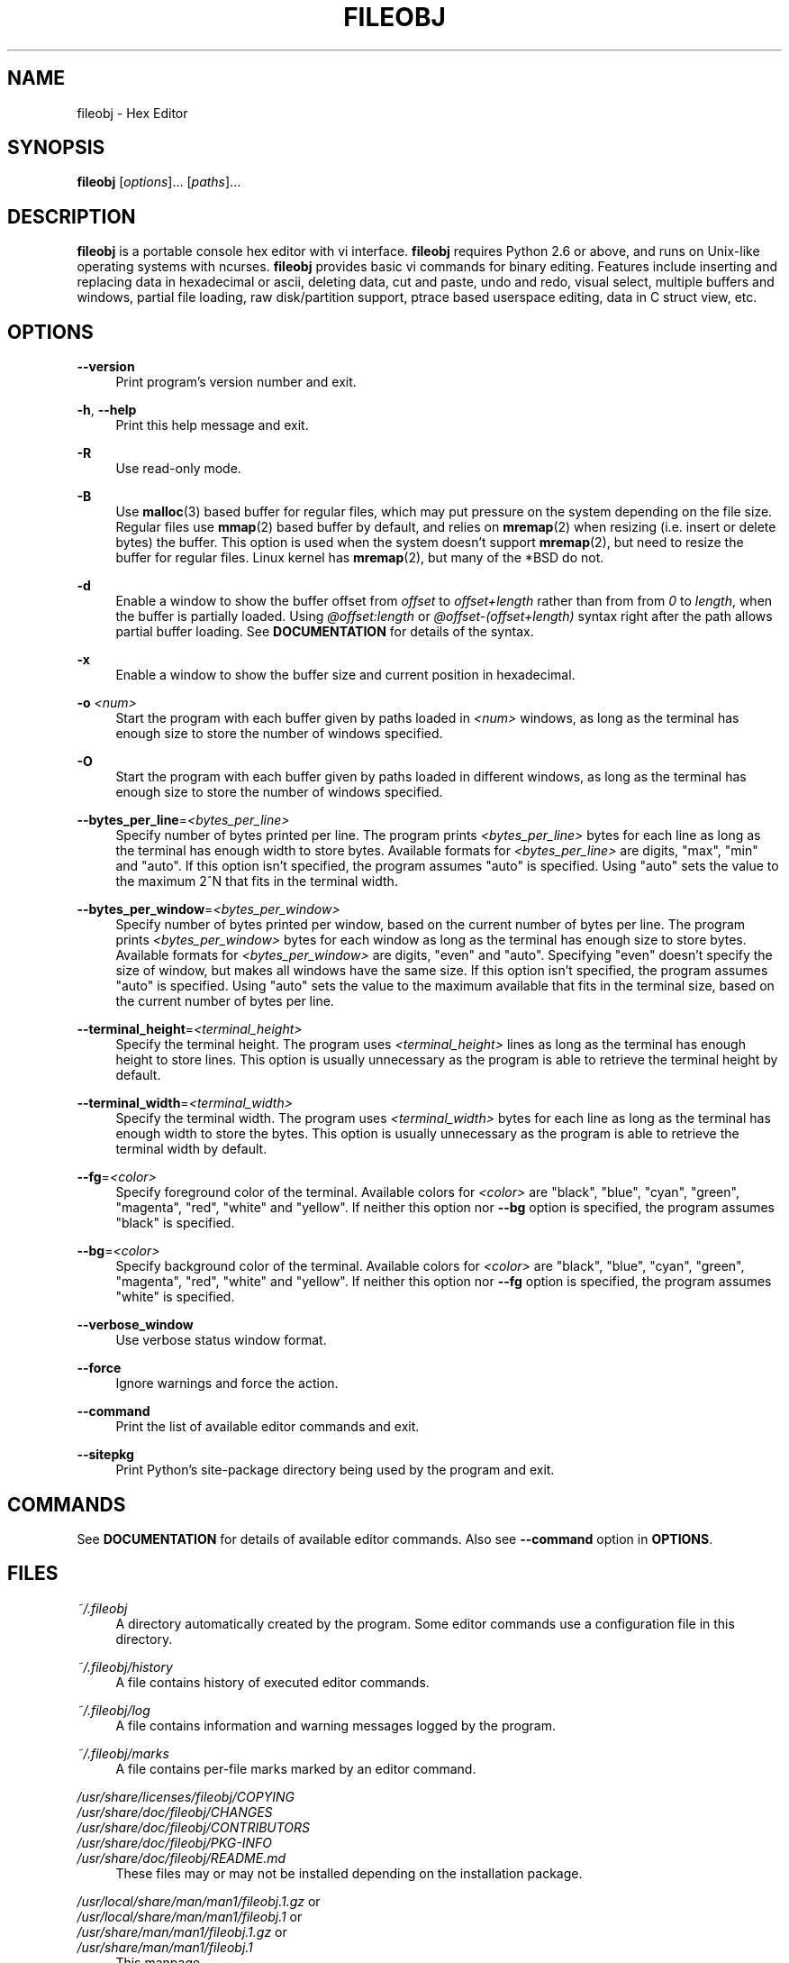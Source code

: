 .TH FILEOBJ 1 "November 3, 2017" "FILEOBJ 0.7.55"
.nh
.ad l
.SH NAME
fileobj \- Hex Editor
.SH SYNOPSIS
\fBfileobj\fP [\fIoptions\fP]... [\fIpaths\fP]...
.SH DESCRIPTION
\fBfileobj\fP is a portable console hex editor with vi interface.
\fBfileobj\fP requires Python 2.6 or above, and runs on Unix-like operating systems with ncurses.
\fBfileobj\fP provides basic vi commands for binary editing.
Features include inserting and replacing data in hexadecimal or ascii, deleting data, cut and paste, undo and redo, visual select, multiple buffers and windows, partial file loading, raw disk/partition support, ptrace based userspace editing, data in C struct view, etc.
.SH OPTIONS
.PP
\fB\-\-version\fP
.RS 4
Print program's version number and exit.
.RE
.PP
\fB\-h\fP, \fB\-\-help\fP
.RS 4
Print this help message and exit.
.RE
.PP
\fB\-R\fP
.RS 4
Use read\-only mode.
.RE
.PP
\fB\-B\fP
.RS 4
Use \fBmalloc\fP\|(3) based buffer for regular files, which may put pressure on the system depending on the file size.
Regular files use \fBmmap\fP\|(2) based buffer by default, and relies on \fBmremap\fP\|(2) when resizing (i.e. insert or delete bytes) the buffer.
This option is used when the system doesn't support \fBmremap\fP\|(2), but need to resize the buffer for regular files.
Linux kernel has \fBmremap\fP\|(2), but many of the *BSD do not.
.RE
.PP
\fB\-d\fP
.RS 4
Enable a window to show the buffer offset from \fIoffset\fP to \fIoffset+length\fP rather than from from \fI0\fP to \fIlength\fP, when the buffer is partially loaded.
Using \fI@offset:length\fP or \fI@offset\-(offset+length)\fP syntax right after the path allows partial buffer loading.
See \fBDOCUMENTATION\fP for details of the syntax.
.RE
.PP
\fB\-x\fP
.RS 4
Enable a window to show the buffer size and current position in hexadecimal.
.RE
.PP
\fB\-o\fP \fI<num>\fP
.RS 4
Start the program with each buffer given by paths loaded in \fI<num>\fP windows, as long as the terminal has enough size to store the number of windows specified.
.RE
.PP
\fB\-O\fP
.RS 4
Start the program with each buffer given by paths loaded in different windows, as long as the terminal has enough size to store the number of windows specified.
.RE
.PP
\fB\-\-bytes_per_line\fP=\fI<bytes_per_line>\fP
.RS 4
Specify number of bytes printed per line.
The program prints \fI<bytes_per_line>\fP bytes for each line as long as the terminal has enough width to store bytes.
Available formats for \fI<bytes_per_line>\fP are digits, "max", "min" and "auto".
If this option isn't specified, the program assumes "auto" is specified.
Using "auto" sets the value to the maximum 2^N that fits in the terminal width.
.RE
.PP
\fB\-\-bytes_per_window\fP=\fI<bytes_per_window>\fP
.RS 4
Specify number of bytes printed per window, based on the current number of bytes per line.
The program prints \fI<bytes_per_window>\fP bytes for each window as long as the terminal has enough size to store bytes.
Available formats for \fI<bytes_per_window>\fP are digits, "even" and "auto".
Specifying "even" doesn't specify the size of window, but makes all windows have the same size.
If this option isn't specified, the program assumes "auto" is specified.
Using "auto" sets the value to the maximum available that fits in the terminal size, based on the current number of bytes per line.
.RE
.PP
\fB\-\-terminal_height\fP=\fI<terminal_height>\fP
.RS 4
Specify the terminal height.
The program uses \fI<terminal_height>\fP lines as long as the terminal has enough height to store lines.
This option is usually unnecessary as the program is able to retrieve the terminal height by default.
.RE
.PP
\fB\-\-terminal_width\fP=\fI<terminal_width>\fP
.RS 4
Specify the terminal width.
The program uses \fI<terminal_width>\fP bytes for each line as long as the terminal has enough width to store the bytes.
This option is usually unnecessary as the program is able to retrieve the terminal width by default.
.RE
.PP
\fB\-\-fg\fP=\fI<color>\fP
.RS 4
Specify foreground color of the terminal.
Available colors for \fI<color>\fP are "black", "blue", "cyan", "green", "magenta", "red", "white" and "yellow".
If neither this option nor \fB\-\-bg\fP option is specified, the program assumes "black" is specified.
.RE
.PP
\fB\-\-bg\fP=\fI<color>\fP
.RS 4
Specify background color of the terminal.
Available colors for \fI<color>\fP are "black", "blue", "cyan", "green", "magenta", "red", "white" and "yellow".
If neither this option nor \fB\-\-fg\fP option is specified, the program assumes "white" is specified.
.RE
.PP
\fB\-\-verbose_window\fP
.RS 4
Use verbose status window format.
.RE
.PP
\fB\-\-force\fP
.RS 4
Ignore warnings and force the action.
.RE
.PP
\fB\-\-command\fP
.RS 4
Print the list of available editor commands and exit.
.RE
.PP
\fB\-\-sitepkg\fP
.RS 4
Print Python's site\-package directory being used by the program and exit.
.RE
.SH COMMANDS
See \fBDOCUMENTATION\fP for details of available editor commands.
Also see \fB\-\-command\fP option in \fBOPTIONS\fP.
.SH FILES
.PP
\fI~/.fileobj\fP
.RS 4
A directory automatically created by the program.
Some editor commands use a configuration file in this directory.
.RE
.PP
\fI~/.fileobj/history\fP
.RS 4
A file contains history of executed editor commands.
.RE
.PP
\fI~/.fileobj/log\fP
.RS 4
A file contains information and warning messages logged by the program.
.RE
.PP
\fI~/.fileobj/marks\fP
.RS 4
A file contains per\-file marks marked by an editor command.
.RE
.PP
.PD 0
\fI/usr/share/licenses/fileobj/COPYING\fP
.PP
\fI/usr/share/doc/fileobj/CHANGES\fP
.PP
\fI/usr/share/doc/fileobj/CONTRIBUTORS\fP
.PP
\fI/usr/share/doc/fileobj/PKG\-INFO\fP
.PP
\fI/usr/share/doc/fileobj/README.md\fP
.PD
.RS 4
These files may or may not be installed depending on the installation package.
.RE
.PP
.PD 0
\fI/usr/local/share/man/man1/fileobj.1.gz\fP or
.PP
\fI/usr/local/share/man/man1/fileobj.1\fP or
.PP
\fI/usr/share/man/man1/fileobj.1.gz\fP or
.PP
\fI/usr/share/man/man1/fileobj.1\fP
.PD
.RS 4
This manpage.
.RE
.SH RESOURCE
.PD 0
\fIhttps://sourceforge.net/projects/fileobj/\fP
.PP
\fIhttps://github.com/kusumi/fileobj/\fP
.PD
.SH DOCUMENTATION
\fIhttps://github.com/kusumi/fileobj/blob/v0.7/README.md\fP
.SH COPYING
Copyright (c) 2010\-2017, Tomohiro Kusumi.
Free use of this software is granted under the terms of the BSD License (2\-clause).
.SH AUTHORS
Tomohiro Kusumi <kusumi.tomohiro@gmail.com>
